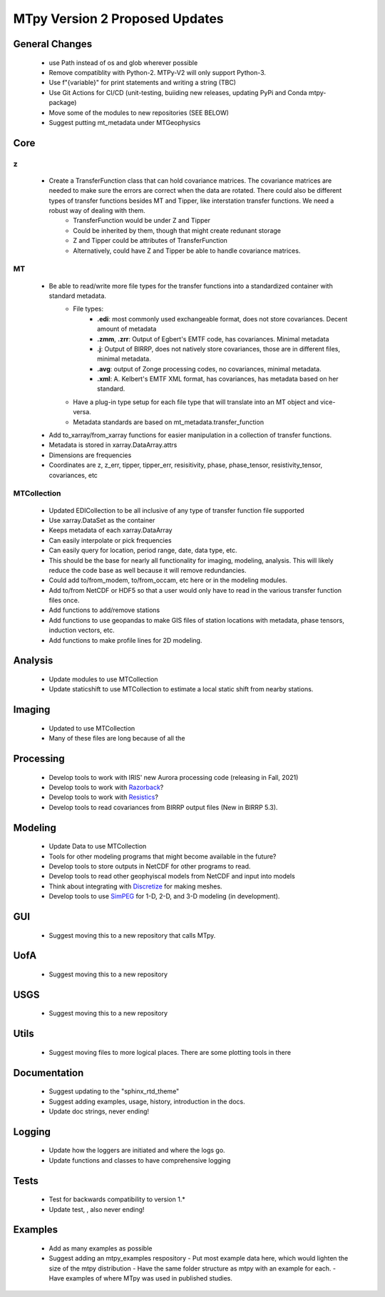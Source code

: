 MTpy Version 2 Proposed Updates
===================================

General Changes
-----------------
	* use Path instead of os and glob wherever possible
	* Remove compatiblity with Python-2. MTPy-V2 will only support Python-3. 
	* Use f"{variable}" for print statements and writing a string (TBC)
	* Use Git Actions for CI/CD (unit-testing, buiiding new releases, updating PyPi and Conda mtpy-package)
	* Move some of the modules to new repositories (SEE BELOW)
  	* Suggest putting mt_metadata under MTGeophysics

Core
-------
z
~~
	* Create a TransferFunction class that can hold covariance matrices. The covariance matrices are needed to make sure the errors are correct when the data are rotated.  There could also be different types of transfer functions besides MT and Tipper, like interstation transfer functions.  We need a robust way of dealing with them.   
		- TransferFunction would be under Z and Tipper
		- Could be inherited by them, though that might create redunant storage
		- Z and Tipper could be attributes of TransferFunction
		- Alternatively, could have Z and Tipper be able to handle covariance matrices.
MT
~~~
    - Be able to read/write more file types for the transfer functions into a standardized container with standard metadata.
	- File types:
		- **.edi**: most commonly used exchangeable format, does not store covariances. Decent amount of metadata
		- **.zmm**, **.zrr**: Output of Egbert's EMTF code, has covariances. Minimal metadata
		- **.j**: Output of BIRRP, does not natively store covariances, those are in different files, minimal metadata.
		- **.avg**: output of Zonge processing codes, no covariances, minimal metadata.
		- **.xml**: A. Kelbert's EMTF XML format, has covariances, has metadata based on her standard.
	- Have a plug-in type setup for each file type that will translate into an MT object and vice-versa.  
	- Metadata standards are based on mt_metadata.transfer_function
    - Add to_xarray/from_xarray functions for easier manipulation in a collection of transfer functions.
    - Metadata is stored in xarray.DataArray.attrs
    - Dimensions are frequencies
    - Coordinates are z, z_err, tipper, tipper_err, resisitivity, phase, phase_tensor, resistivity_tensor, covariances, etc
		
	
MTCollection
~~~~~~~~~~~~~
    - Updated EDICollection to be all inclusive of any type of transfer function file supported
    - Use xarray.DataSet as the container
    - Keeps metadata of each xarray.DataArray
    - Can easily interpolate or pick frequencies
    - Can easily query for location, period range, date, data type, etc.
    - This should be the base for nearly all functionality for imaging, modeling, analysis.  This will likely reduce the code base as well because it will remove redundancies.
    - Could add to/from_modem, to/from_occam, etc here or in the modeling modules.
    - Add to/from NetCDF or HDF5 so that a user would only have to read in the various transfer function files once.
    - Add functions to add/remove stations
    - Add functions to use geopandas to make GIS files of station locations with metadata, phase tensors, induction vectors, etc.
    - Add functions to make profile lines for 2D modeling.
    
		
Analysis
---------
  - Update modules to use MTCollection
  - Update staticshift to use MTCollection to estimate a local static shift from nearby stations.

Imaging
---------
  - Updated to use MTCollection
  - Many of these files are long because of all the 


Processing
-----------
  - Develop tools to work with IRIS' new Aurora processing code (releasing in Fall, 2021)
  - Develop tools to work with `Razorback <https://github.com/BRGM/razorback/>`_?
  - Develop tools to work with `Resistics <https://github.com/resistics/resistics>`_?
  - Develop tools to read covariances from BIRRP output files (New in BIRRP 5.3).

Modeling
-----------
  - Update Data to use MTCollection
  - Tools for other modeling programs that might become available in the future?
  - Develop tools to store outputs in NetCDF for other programs to read.
  - Develop tools to read other geophyiscal models from NetCDF and input into models
  - Think about integrating with `Discretize <https://github.com/simpeg/discretize>`_ for making meshes.  
  - Develop tools to use `SimPEG <https://github.com/simpeg/simpeg>`_ for 1-D, 2-D, and 3-D modeling (in development).

GUI
----
  - Suggest moving this to a new repository that calls MTpy. 

UofA
-----
  - Suggest moving this to a new repository

USGS
------
  - Suggest moving this to a new repository


Utils
---------
  - Suggest moving files to more logical places.  There are some plotting tools in there   

Documentation
---------------
  - Suggest updating to the "sphinx_rtd_theme"
  - Suggest adding examples, usage, history, introduction in the docs.
  - Update doc strings, never ending!

Logging
---------
  - Update how the loggers are initiated and where the logs go.
  - Update functions and classes to have comprehensive logging

Tests
-------
  - Test for backwards compatibility to version 1.*
  - Update test, , also never ending!

Examples
----------
  - Add as many examples as possible
  - Suggest adding an mtpy_examples respository
    - Put most example data here, which would lighten the size of the mtpy distribution
    - Have the same folder structure as mtpy with an example for each.
    - Have examples of where MTpy was used in published studies.
    
  
  




		
